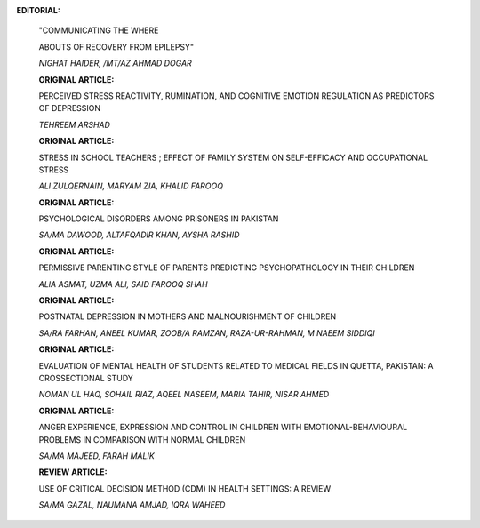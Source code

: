 .. image:: media/image1.png

**EDITORIAL:**

   "COMMUNICATING THE WHERE

   ABOUTS OF RECOVERY FROM EPILEPSY"

   *NIGHAT HAIDER, /MT/AZ AHMAD DOGAR*

   **ORIGINAL ARTICLE:**

   PERCEIVED STRESS REACTIVITY, RUMINATION, AND COGNITIVE EMOTION
   REGULATION AS PREDICTORS OF DEPRESSION

   *TEHREEM ARSHAD*

   **ORIGINAL ARTICLE:**

   STRESS IN SCHOOL TEACHERS ; EFFECT OF FAMILY SYSTEM ON SELF-EFFICACY
   AND OCCUPATIONAL STRESS

   *ALI ZULQERNAIN, MARYAM ZIA, KHALID FAROOQ*

   **ORIGINAL ARTICLE:**

   PSYCHOLOGICAL DISORDERS AMONG PRISONERS IN PAKISTAN

   *SA/MA DAWOOD, ALTAFQADIR KHAN, AYSHA RASHID*

   **ORIGINAL ARTICLE:**

   PERMISSIVE PARENTING STYLE OF PARENTS PREDICTING PSYCHOPATHOLOGY IN
   THEIR CHILDREN

   *ALIA ASMAT, UZMA ALI, SAID FAROOQ SHAH*

   **ORIGINAL ARTICLE:**

   POSTNATAL DEPRESSION IN MOTHERS AND MALNOURISHMENT OF CHILDREN

   *SA/RA FARHAN, ANEEL KUMAR, ZOOB/A RAMZAN, RAZA-UR-RAHMAN, M NAEEM
   SIDDIQI*

   **ORIGINAL ARTICLE:**

   EVALUATION OF MENTAL HEALTH OF STUDENTS RELATED TO MEDICAL FIELDS IN
   QUETTA, PAKISTAN: A CROSSECTIONAL STUDY

   *NOMAN UL HAQ, SOHAIL RIAZ, AQEEL NASEEM, MARIA TAHIR, NISAR AHMED*

   **ORIGINAL ARTICLE:**

   ANGER EXPERIENCE, EXPRESSION AND CONTROL IN CHILDREN WITH
   EMOTIONAL-BEHAVIOURAL PROBLEMS IN COMPARISON WITH NORMAL CHILDREN

   *SA/MA MAJEED, FARAH MALIK*

   **REVIEW ARTICLE:**

   USE OF CRITICAL DECISION METHOD (CDM) IN HEALTH SETTINGS: A REVIEW

   *SA/MA GAZAL, NAUMANA AMJAD, IQRA WAHEED*

.. image:: media/image3.png

   **LETTER TO EDITOR:**

   NEED FOR IMPLEMENTATION OF EMPLOYEE ASSISTANCE PROGRAM (EAP) FOR
   PROMOTING ORGANIZATION CITIZENSHIP BEHAVIOR (OCB) AND DECREASING
   COUNTERPRODUCTIVE WORK BEHAVIORS (CWB) IN PAKISTANI ORGANIZATIONS

   *NAEEMASLAM*

   **CREATIVE CORNER:**

   CHASHM-E-TAMASHA

   *BAZALA*

   **44 INSTRUCTIONS TO THE AUTHORS**
